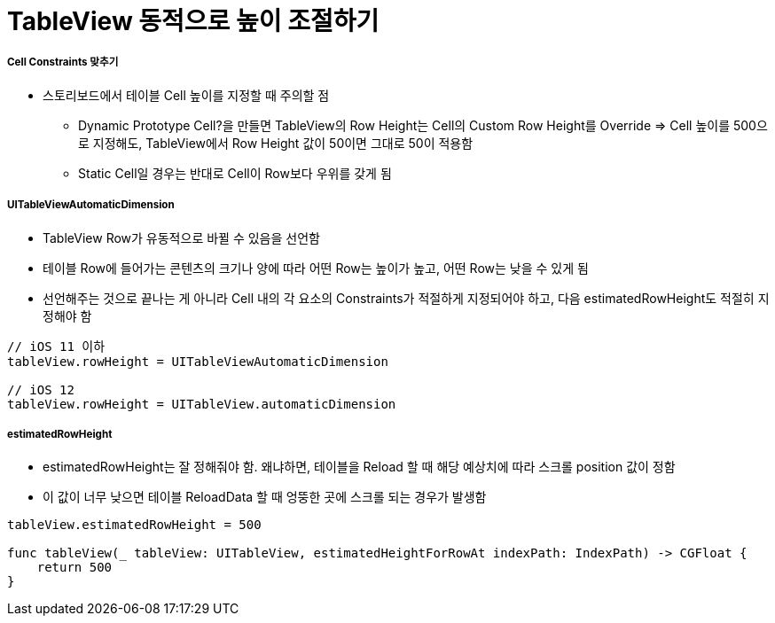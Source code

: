 = TableView 동적으로 높이 조절하기

===== Cell Constraints 맞추기
* 스토리보드에서 테이블 Cell 높이를 지정할 때 주의할 점
** Dynamic Prototype Cell?을 만들면 TableView의 Row Height는 Cell의 Custom Row Height를 Override => Cell 높이를 500으로 지정해도, TableView에서 Row Height 값이 50이면 그대로 50이 적용함
** Static Cell일 경우는 반대로 Cell이 Row보다 우위를 갖게 됨

===== UITableViewAutomaticDimension
* TableView Row가 유동적으로 바뀔 수 있음을 선언함
* 테이블 Row에 들어가는 콘텐츠의 크기나 양에 따라 어떤 Row는 높이가 높고, 어떤 Row는 낮을 수 있게 됨 
* 선언해주는 것으로 끝나는 게 아니라 Cell 내의 각 요소의 Constraints가 적절하게 지정되어야 하고, 다음 estimatedRowHeight도 적절히 지정해야 함

[source, swift]
----
// iOS 11 이하
tableView.rowHeight = UITableViewAutomaticDimension

// iOS 12
tableView.rowHeight = UITableView.automaticDimension
----

===== estimatedRowHeight
* estimatedRowHeight는 잘 정해줘야 함. 왜냐하면, 테이블을 Reload 할 때 해당 예상치에 따라 스크롤 position 값이 정함 
* 이 값이 너무 낮으면 테이블 ReloadData 할 때 엉뚱한 곳에 스크롤 되는 경우가 발생함

[source, swift]
----
tableView.estimatedRowHeight = 500

func tableView(_ tableView: UITableView, estimatedHeightForRowAt indexPath: IndexPath) -> CGFloat {
    return 500        
}
----